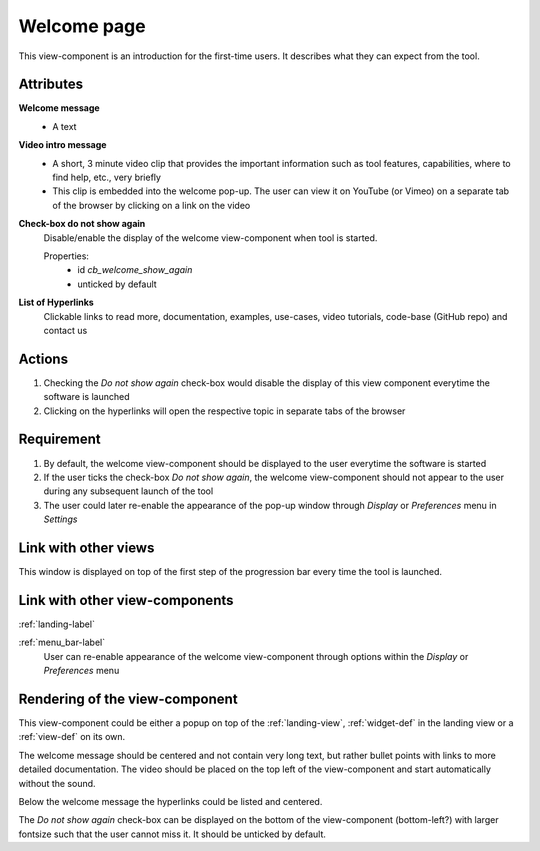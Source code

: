 Welcome page
------------

This view-component is an introduction for the first-time users. It describes what they can expect from the tool.


Attributes
^^^^^^^^^^

**Welcome message**
    * A text

**Video intro message**
    * A short, 3 minute video clip that provides the important information such as tool features, capabilities, where to find help, etc., very briefly
    * This clip is embedded into the welcome pop-up. The user can view it on YouTube (or Vimeo) on a separate tab of the browser by clicking on a link on the video

**Check-box do not show again**
    Disable/enable the display of the welcome view-component when tool is started.

    Properties:
        * id `cb_welcome_show_again`
        * unticked by default

**List of Hyperlinks**
    Clickable links to read more, documentation, examples, use-cases, video tutorials, code-base (GitHub repo) and contact us

Actions
^^^^^^^

1. Checking the `Do not show again` check-box would disable the display of this view component everytime the software is launched
2. Clicking on the hyperlinks will open the respective topic in separate tabs of the browser

Requirement
^^^^^^^^^^^

1. By default, the welcome view-component should be displayed to the user everytime the software is started
2. If the user ticks the check-box *Do not show again*, the welcome view-component should not appear to the user during any subsequent launch of the tool
3. The user could later re-enable the appearance of the pop-up window through *Display* or *Preferences* menu in *Settings*

Link with other views 
^^^^^^^^^^^^^^^^^^^^^

This window is displayed on top of the first step of the progression bar every time the tool is launched.


Link with other view-components
^^^^^^^^^^^^^^^^^^^^^^^^^^^^^^^

:ref:`landing-label`


:ref:`menu_bar-label`
     User can re-enable appearance of the welcome view-component through options within the *Display* or *Preferences* menu

Rendering of the view-component
^^^^^^^^^^^^^^^^^^^^^^^^^^^^^^^
This view-component could be either a popup on top of the :ref:`landing-view`, :ref:`widget-def` in the landing view or a :ref:`view-def` on its own.

The welcome message should be centered and not contain very long text, but rather bullet points with links to more detailed documentation. The video should be placed on the top left of the view-component and start automatically without the sound.

Below the welcome message the hyperlinks could be listed and centered.

The *Do not show again* check-box can be displayed on the bottom of the view-component (bottom-left?) with larger fontsize such that the user cannot miss it. It should be unticked by default.
